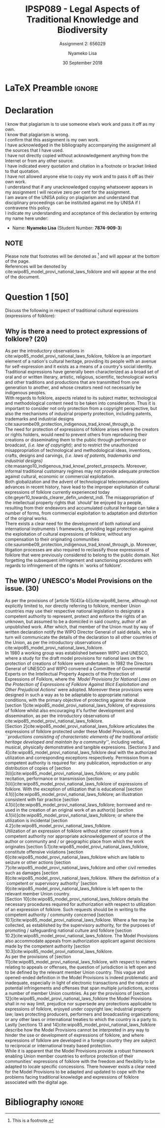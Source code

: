 * LaTeX Preamble                                                     :ignore:
#+TITLE: IPSP089 - Legal Aspects of Traditional Knowledge and Biodiversity
#+AUTHOR: Nyameko Lisa
#+DATE: 30 September 2018
#+SUBTITLE: Assignment 2: 656029

#+LATEX_HEADER: \usepackage[margin=0.80in]{geometry}
#+LATEX_HEADER: \usepackage[backend=biber, style=ieee, url=false]{biblatex}
#+LATEX_HEADER: \usepackage{float}
#+LATEX_HEADER: \usepackage[super,negative]{nth}
#+LATEX_HEADER: \usepackage[capitalise]{cleveref}
#+LATEX_HEADER: \usepackage{pst-node,transparent,ragged2e}
#+LATEX_HEADER: \addbibresource{/home/nlisa/.spacemacs.d/org-files/bibliography.bib}
#+LATEX_HEADER: \DeclareFieldFormat[inproceedings]{citetitle}{\textit{#1}}
#+LATEX_HEADER: \DeclareFieldFormat[inproceedings]{title}{\textit{#1}}
#+LATEX_HEADER: \DeclareFieldFormat[misc]{citetitle}{#1}
#+LATEX_HEADER: \DeclareFieldFormat[misc]{title}{#1}
#+LATEX_HEADER: \renewcommand*{\bibpagespunct}{%
#+LATEX_HEADER:   \ifentrytype{inproceedings}
#+LATEX_HEADER:     {\addspace}
#+LATEX_HEADER:     {\addcomma\space}}
#+LATEX_HEADER: \AtEveryCitekey{\ifuseauthor{}{\clearname{author}}}
#+LATEX_HEADER: \AtEveryBibitem{\ifuseauthor{}{\clearname{author}}}

#+OPTIONS: toc:nil
#+LATEX_HEADER: \SpecialCoor

# Institution
#+BEGIN_EXPORT latex
\addvspace{110pt}
\centering{
\pnode(0.5\textwidth,-0.5\textheight){thisCenter}
\rput(thisCenter){%\transparent{0.25}
\includegraphics[width=2.7in]{/home/nlisa/course/llb/wipo-unisa/UNISACoatofArms.eps}}}
#+END_EXPORT

#+LaTeX: \justifying
#+LaTeX: \addvspace{110pt}
* Declaration
  :PROPERTIES:
   :UNNUMBERED: t
  :END:
  I know that plagiarism is to use someone else’s work and pass it off as my own.\\
  I know that plagiarism is wrong.\\
  I confirm that this assignment is my own work.\\
  I have acknowledged in the bibliography accompanying the assignment all the sources that I have used.\\
  I have not directly copied without acknowledgement anything from the Internet or from any other source.\\
  I have indicated every quotation and citation in a footnote or bracket linked to that quotation.\\
  I have not allowed anyone else to copy my work and to pass it off as their own work.\\
  I understand that if any unacknowledged copying whatsoever appears in my assignment I will receive zero per cent for the assignment.\\
  I am aware of the UNISA policy on plagiarism and understand that disciplinary proceedings can be instituted against me by UNISA if I contravene this policy.\\
  I indicate my understanding and acceptance of this declaration by
  entering my name here under:
    - Name: *Nyameko Lisa* (Student Number: *7874-909-3*)

** NOTE
Please note that footnotes will be denoted as [fn::This is a footnote.] and will
appear at the bottom of the page.\\
References will be denoted by
cite:wipo85_model_provi_national_laws_folklore and will appear at the end of the document.
\newpage

* Question 1 [50]
Discuss the following in respect of traditional cultural expressions
(expressions of folklore):

** Why is there a need to protect expressions of folklore? (20)

As per the introductory observations in
cite:wipo85_model_provi_national_laws_folklore, folklore is an important element
of a nation's cultural heritage, providing its people with an avenue for
self-expression and it exists as a means of a country's social identity.
Traditional expressions have generally been characterized as a broad set of oral
and or written literary, artistic, religious, scientific, technological works
and other traditions and productions that are transmitted from one generation to
another, and whose creators need not necessarily be indigenous peoples.\\

With regards to folklore, aspects related to its subject matter, technological
and methodological content need to be taken into consideration. Thus it is
important to consider not only protection from a copyright perspective, but also
the mechanisms of industrial property protection, including patents, trademarks
and industrial designs cite:saurombe09_protection_indigenous_trad_knowl_through_ip.\\

The need for protection of expressions of folklore arises where the creators or
rights holders, would need to prevent others from reproducing their creations or
disseminating them to the public through performance or broadcast, /(i.e. law of
copyright)/; and to restrict the unauthorized misappropriation of technological
and methodological ideas, inventions, crafts, designs and carvings, /(i.e. laws
of patents, trademarks and industrial designs)/
cite:masango10_indigenous_trad_knowl_protect_prospects. Moreover, informal
traditional customary regimes may not provide adequate protection against
cultural, economic or commercial exploitation.\\

Both globalization and the advent of technological telecommunications advances
in recent history, have lead to the improper exploitation of cultural
expressions of folklore currently experienced today cite:geyer10_towards_clearer_defin_underst_indi. The misappropriation of the
intellectual property rights that /`should'/ be enjoyed by a people, resulting
from their endeavors and accumulated cultural heritage can take a number of
forms, from commercial exploitation to adaptation and distortion of the original
works.\\

There exists a clear need for the development of both national and international
instruments \ frameworks, providing legal protection against the exploitation of
cultural expressions of folklore, without any compensation to their originating
communities cite:saurombe09_protection_indigenous_trad_knowl_through_ip. Moreover, litigation processes are also required to reclassify
those expressions of folklore that were previously considered to belong to the
public domain. Not forgetting the subsequent infringement and sanctioning
procedures with regards to infringement of the rights in `works of folklore'.

** The WIPO / UNESCO's Model Provisions on the issue. (30)

As per the provisions of [article 15(4)(a-b)]cite:wipo86_berne, although not
explicitly limited to, nor directly referring to folklore, member Union
countries may use their respective national legislation to designate a competent
authority to represent, protect and enforce the rights of an unknown, but
assumed to be a domiciled in said country, author of an unpublished work.
After which, that member of the Union must by way of written declaration notify
the WIPO Director General of said details, who in turn will communicate the
details of the declaration to all other countries of the Union, as per the
introductory observations of cite:wipo85_model_provi_national_laws_folklore.\\

In 1980 a working group was established between WIPO and UNESCO, where a study
for the draft model provisions for national laws on the protection of creations
of folklore were undertaken. In 1982 the Directors General of UNESCO and WIPO
convened a Committee of Governmental Experts on the Intellectual Property
Aspects of the Protection of Expressions of Folklore, where the /`Model Provisions for National Laws on the Protection of Expressions of Folklore
Against Illicit Exploitation and Other Prejudicial Actions/' were adopted.
Moreover these provisions were designed in such a way as to be adaptable to
appropriate national conditions, with the primary objective of protecting
against the abuse [section 1]cite:wipo85_model_provi_national_laws_folklore, of
expressions of folklore whilst also encouraging it's further development and
dissemination, as per the introductory observations of
cite:wipo85_model_provi_national_laws_folklore.\\

[Section 2]cite:wipo85_model_provi_national_laws_folklore articulates the
expressions of folklore protected under these Model Provisions, as
/``productions consisting of characteristic elements of the traditional artistic
heritage developed and maintain by a community''/, including verbal, musical,
physically demonstrative and tangible expressions. [Sections 3 and
4]cite:wipo85_model_provi_national_laws_folklore deal with the authorized
utilization and corresponding exceptions respectively. Permission from a
competent authority is required for: any publication, reproduction or any
distribution of copies of [section
3(i)]cite:wipo85_model_provi_national_laws_folklore; or any public recitation,
performance or transmission [section
3(ii)]cite:wipo85_model_provi_national_laws_folklore of expressions of folklore.
With the exception of utilization that is educational [section
4.1(i)]cite:wipo85_model_provi_national_laws_folklore; an illustration
consistent with fair practice [section
4.1(ii)]cite:wipo85_model_provi_national_laws_folklore; borrowed and re-used in
the creation of an original work of an author(s) [section
4.1(iii)]cite:wipo85_model_provi_national_laws_folklore; or where the
utilization is incidental [section
4.2]cite:wipo85_model_provi_national_laws_folklore.\\

Utilization of an expression of folklore without either consent from a competent
authority nor appropriate acknowledgement of source of the author or community
and / or geographic place from which the work originates [section
5.1]cite:wipo85_model_provi_national_laws_folklore, constitute offensive
violations [section 6]cite:wipo85_model_provi_national_laws_folklore which are
liable to seizure or other actions [section
7]cite:wipo85_model_provi_national_laws_folklore and other civil remedies such
as damages [section 8]cite:wipo85_model_provi_national_laws_folklore. Where the
definition of a `competent or supervisory authority' [section
9]cite:wipo85_model_provi_national_laws_folklore is left open to the relevant
member Union country.\\

[Section 10[cite:wipo85_model_provi_national_laws_folklore details the necessary
procedures required for authorization with respect to utilization of an
expression of folklore. Such requests should be in writing to the competent
authority / community concerned [section
10.1]cite:wipo85_model_provi_national_laws_folklore. Where a fee may be
collected, as established by the supervisory authority, for the purposes of
promoting / safeguarding national culture and folklore [section
10.2]cite:wipo85_model_provi_national_laws_folklore. The Model Provisions also
accommodate appeals from authorization applicant against decisions made by the
competent authority [section
10.3]cite:wipo85_model_provi_national_laws_folklore.\\

As per the provisions of [section
11]cite:wipo85_model_provi_national_laws_folklore, with respect to matters
relating to appeals or offenses, the question of jurisdiction is left open and
to be defined by the relevant member Union country. This vague and opened-ended
definition in the Model Provisions is indeed problematic and inadequate,
especially in light of electronic transactions and the nature of potential
infringements and offenses that span multiple jurisdictions, across a number of
member Union countries. As per the provisions of [section
12]cite:wipo85_model_provi_national_laws_folklore the Model Provisions shall in
no way limit, prejudice nor supersede any protections applicable to expressions
of folklore, enjoyed under copyright law; industrial property law; laws
protecting producers, performers and broadcasting organizations; or any other
laws or international treaties to which the country is a party to. Lastly
[sections 13 and 14]cite:wipo85_model_provi_national_laws_folklore describe how
the Model Provisions cannot be interpreted in any way to hinder the use or
development of expressions of folklore, and where expressions of folklore are
developed in a foreign country they are subject to reciprocal or international
treaty based protection.\\

While it is apparent that the Model Provisions provide a robust framework
enabling Union member countries to enforce protection of their communities'
expressions of folklore with the freedom and flexibility to be adapted to locale
specific concessions. There however exists a clear need for the Model Provisions
to be adapted and updated to cope with the problems facing traditional knowledge
and expressions of folklore associated with the digital age.

* Bibliography                                                       :ignore:
\printbibliography
